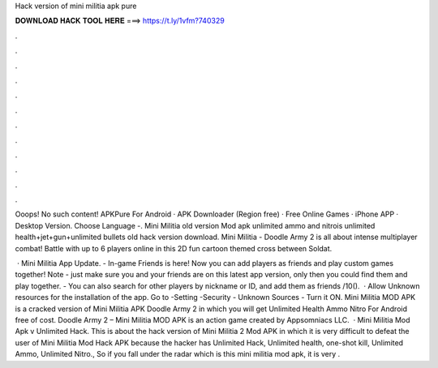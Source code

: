 Hack version of mini militia apk pure



𝐃𝐎𝐖𝐍𝐋𝐎𝐀𝐃 𝐇𝐀𝐂𝐊 𝐓𝐎𝐎𝐋 𝐇𝐄𝐑𝐄 ===> https://t.ly/1vfm?740329



.



.



.



.



.



.



.



.



.



.



.



.

Ooops! No such content! APKPure For Android · APK Downloader (Region free) · Free Online Games · iPhone APP · Desktop Version. Choose Language -. Mini Militia old version Mod apk unlimited ammo and nitrois unlimited health+jet+gun+unlimited bullets old hack version download. Mini Militia - Doodle Army 2 is all about intense multiplayer combat! Battle with up to 6 players online in this 2D fun cartoon themed cross between Soldat.

 · Mini Militia App Update. - In-game Friends is here! Now you can add players as friends and play custom games together! Note - just make sure you and your friends are on this latest app version, only then you could find them and play together. - You can also search for other players by nickname or ID, and add them as friends /10().  · Allow Unknown resources for the installation of the app. Go to -Setting -Security - Unknown Sources - Turn it ON. Mini Militia MOD APK is a cracked version of Mini Militia APK Doodle Army 2 in which you will get Unlimited Health Ammo Nitro For Android free of cost. Doodle Army 2 – Mini Militia MOD APK is an action game created by Appsomniacs LLC.  · Mini Militia Mod Apk v Unlimited Hack. This is about the hack version of Mini Militia 2 Mod APK in which it is very difficult to defeat the user of Mini Militia Mod Hack APK because the hacker has Unlimited Hack, Unlimited health, one-shot kill, Unlimited Ammo, Unlimited Nitro., So if you fall under the radar which is this mini militia mod apk, it is very .
